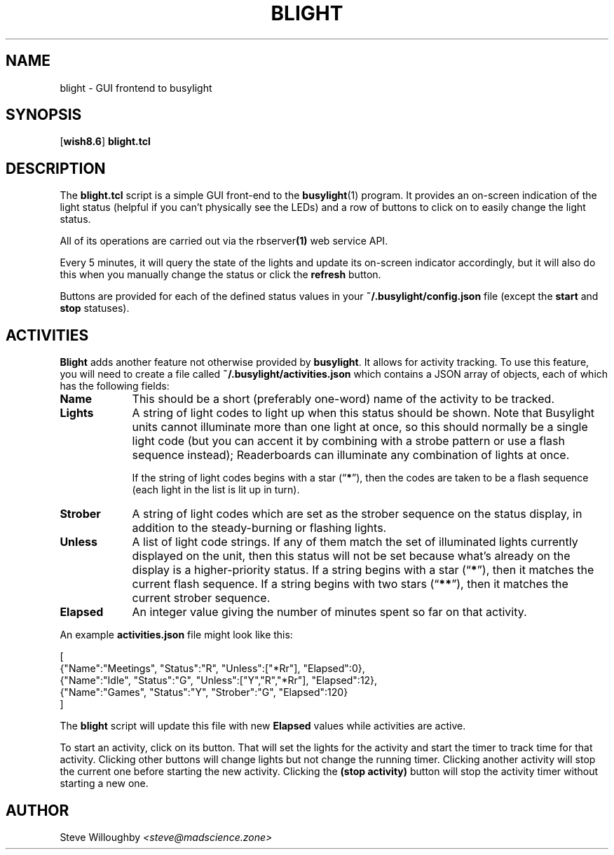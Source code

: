 .TH BLIGHT 1 1.9.1 30-Sep-2024 "User Commands"
.SH NAME
blight \- GUI frontend to busylight
.SH SYNOPSIS
.na
.RB [ wish8.6 ]
.B blight.tcl
.ad
.SH DESCRIPTION
.LP
The
.B blight.tcl
script is a simple GUI front-end to the
.BR busylight (1)
program. It provides an on-screen indication of the light status (helpful if you can't physically
see the LEDs) and a row of buttons to click on to easily change the light status.
.LP
All of its operations are carried out via the
.RB rbserver (1)
web service API.
.LP
Every 5 minutes, it will query the state of the lights and update its on-screen indicator accordingly,
but it will also do this when you manually change the status or click the
.B refresh
button.
.LP
Buttons are provided for each of the defined status values in your
.B ~/.busylight/config.json
file (except the
.B start
and
.B stop
statuses).
'\", as well as a series of buttons labelled
'\".BR "server mute" ,
'\".BR "server open" ,
'\"etc., which allow you to set the daemon's state.
'\".LP
.SH ACTIVITIES
.LP
.B Blight
adds another feature not otherwise provided by
.BR busylight .
It allows for activity tracking. To use this feature, you will need to create a file
called
.B ~/.busylight/activities.json
which contains a JSON array of objects, each of which has the following fields:
.TP 9
.B Name
This should be a short (preferably one-word) name of the activity to be tracked.
.TP
.B Lights
A string of light codes to light up when this status should be shown. Note that Busylight
units cannot illuminate more than one light at once, so this should normally be a single
light code (but you can accent it by combining with a strobe pattern or use a flash sequence
instead); Readerboards can illuminate any combination of lights at once.
.RS
.LP
If the string of light codes begins with a star
.RB (\*(lq * \*(rq),
then the codes are taken to be a flash sequence (each light in the list is lit up in turn).
.RE
.TP
.B Strober
A string of light codes which are set as the strober sequence on the status display, in addition
to the steady-burning or flashing lights.
.RE
.TP
.B Unless
A list of light code strings. If any of them match the set of illuminated lights currently
displayed on the unit, then this status will not be set because what's already on the display
is a higher-priority status. If a string begins with a star
.RB (\*(lq * \*(rq),
then it matches the current flash sequence. If a string begins with two stars
.RB (\*(lq ** \*(rq),
then it matches the current strober sequence.
.TP
.B Elapsed
An integer value giving the number of minutes spent so far on that activity.
.LP
An example
.B activities.json
file might look like this:
.LP
.na
.nf
[
\ {"Name":"Meetings", "Status":"R", "Unless":["*Rr"], "Elapsed":0},
\ {"Name":"Idle", "Status":"G", "Unless":["Y","R","*Rr"], "Elapsed":12},
\ {"Name":"Games", "Status":"Y", "Strober":"G", "Elapsed":120}
]
.fi
.ad
.LP
The
.B blight
script will update this file with new 
.B Elapsed
values while activities are active.
.LP
To start an activity, click on its button. That will set the lights for the activity and
start the timer to track time for that activity. Clicking other buttons will change lights
but not change the running timer. Clicking another activity will stop the current one before
starting the new activity. Clicking the
.B "(stop activity)"
button will stop the activity timer without starting a new one.
.SH AUTHOR
.LP
Steve Willoughby 
.I "<steve@madscience.zone>"
